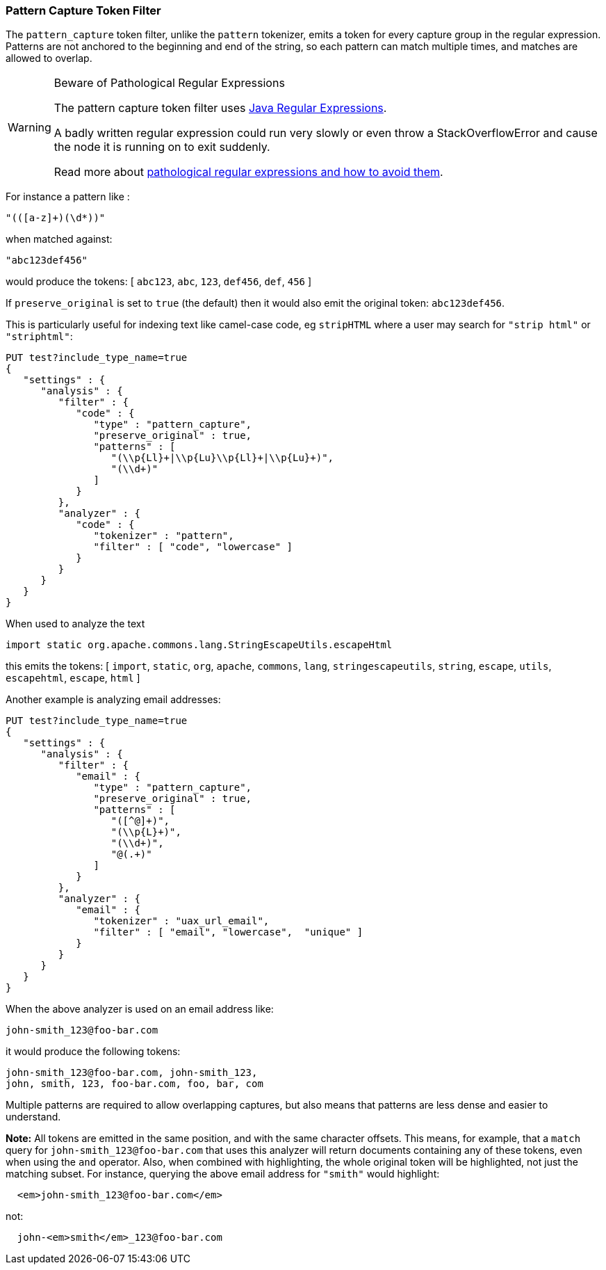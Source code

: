 [[analysis-pattern-capture-tokenfilter]]
=== Pattern Capture Token Filter

The `pattern_capture` token filter, unlike the `pattern` tokenizer,
emits a token for every capture group in the regular expression.
Patterns are not anchored to the beginning and end of the string, so
each pattern can match multiple times, and matches are allowed to
overlap.

[WARNING]
.Beware of Pathological Regular Expressions
========================================

The pattern capture token filter uses
http://docs.oracle.com/javase/8/docs/api/java/util/regex/Pattern.html[Java Regular Expressions].

A badly written regular expression could run very slowly or even throw a
StackOverflowError and cause the node it is running on to exit suddenly.

Read more about http://www.regular-expressions.info/catastrophic.html[pathological regular expressions and how to avoid them].

========================================

For instance a pattern like :

[source,text]
--------------------------------------------------
"(([a-z]+)(\d*))"
--------------------------------------------------

when matched against:

[source,text]
--------------------------------------------------
"abc123def456"
--------------------------------------------------

would produce the tokens: [ `abc123`, `abc`, `123`, `def456`, `def`,
`456` ]

If `preserve_original` is set to `true` (the default) then it would also
emit the original token: `abc123def456`.

This is particularly useful for indexing text like camel-case code, eg
`stripHTML` where a user may search for `"strip html"` or `"striphtml"`:

[source,js]
--------------------------------------------------
PUT test?include_type_name=true
{
   "settings" : {
      "analysis" : {
         "filter" : {
            "code" : {
               "type" : "pattern_capture",
               "preserve_original" : true,
               "patterns" : [
                  "(\\p{Ll}+|\\p{Lu}\\p{Ll}+|\\p{Lu}+)",
                  "(\\d+)"
               ]
            }
         },
         "analyzer" : {
            "code" : {
               "tokenizer" : "pattern",
               "filter" : [ "code", "lowercase" ]
            }
         }
      }
   }
}
--------------------------------------------------
// CONSOLE

When used to analyze the text

[source,java]
--------------------------------------------------
import static org.apache.commons.lang.StringEscapeUtils.escapeHtml
--------------------------------------------------

this emits the tokens: [ `import`, `static`, `org`, `apache`, `commons`,
`lang`, `stringescapeutils`, `string`, `escape`, `utils`, `escapehtml`,
`escape`, `html` ]

Another example is analyzing email addresses:

[source,js]
--------------------------------------------------
PUT test?include_type_name=true
{
   "settings" : {
      "analysis" : {
         "filter" : {
            "email" : {
               "type" : "pattern_capture",
               "preserve_original" : true,
               "patterns" : [
                  "([^@]+)",
                  "(\\p{L}+)",
                  "(\\d+)",
                  "@(.+)"
               ]
            }
         },
         "analyzer" : {
            "email" : {
               "tokenizer" : "uax_url_email",
               "filter" : [ "email", "lowercase",  "unique" ]
            }
         }
      }
   }
}
--------------------------------------------------
// CONSOLE

When the above analyzer is used on an email address like:

[source,text]
--------------------------------------------------
john-smith_123@foo-bar.com
--------------------------------------------------

it would produce the following tokens:

    john-smith_123@foo-bar.com, john-smith_123,
    john, smith, 123, foo-bar.com, foo, bar, com

Multiple patterns are required to allow overlapping captures, but also
means that patterns are less dense and easier to understand.

*Note:* All tokens are emitted in the same position, and with the same
character offsets. This means, for example, that a `match` query for
`john-smith_123@foo-bar.com` that uses this analyzer will return documents
containing any of these tokens, even when using the `and` operator.
Also, when combined with highlighting, the whole original token will 
be highlighted, not just the matching subset. For instance, querying 
the above email address for `"smith"` would highlight:

[source,html]
--------------------------------------------------
  <em>john-smith_123@foo-bar.com</em>
--------------------------------------------------

not:

[source,html]
--------------------------------------------------
  john-<em>smith</em>_123@foo-bar.com
--------------------------------------------------
